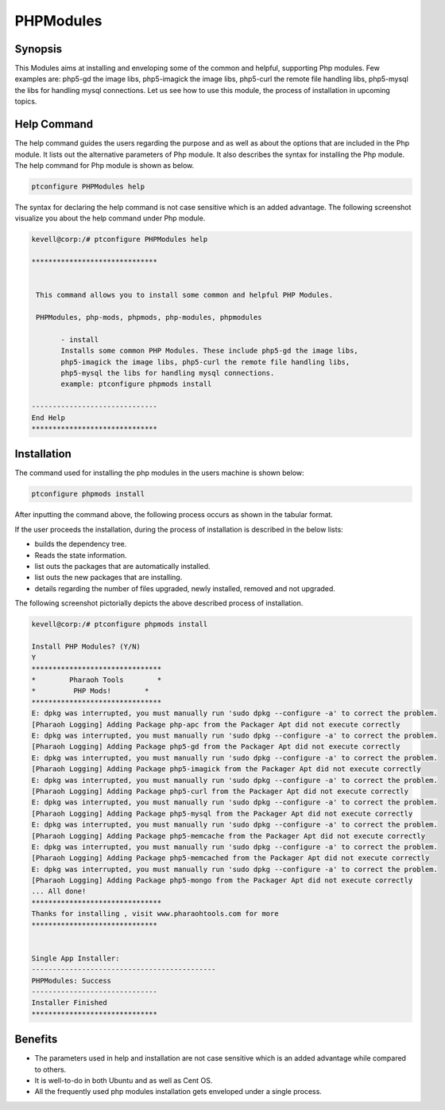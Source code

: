 ===========
PHPModules
===========

Synopsis
-------------

This Modules aims at installing and enveloping some of the common and helpful, supporting Php modules. Few examples are: php5-gd the image libs, php5-imagick the image libs, php5-curl the remote file handling libs, php5-mysql the libs for handling mysql connections. Let us see how to use this module, the process of installation in upcoming topics.

Help Command
----------------------

The help command guides the users regarding the purpose and as well as about the options that are included in the Php module. It lists out the alternative parameters of Php module. It also describes the syntax for installing the Php module. The help command for Php module is shown as below.

.. code-block:: bash
	
		ptconfigure PHPModules help

The syntax for declaring the help command is not case sensitive which is an added advantage. The following screenshot visualize you about the help command under Php module.


.. code-block:: bash

 kevell@corp:/# ptconfigure PHPModules help

 ******************************


  This command allows you to install some common and helpful PHP Modules.

  PHPModules, php-mods, phpmods, php-modules, phpmodules

        - install
        Installs some common PHP Modules. These include php5-gd the image libs,
        php5-imagick the image libs, php5-curl the remote file handling libs,
        php5-mysql the libs for handling mysql connections.
        example: ptconfigure phpmods install

 ------------------------------
 End Help
 ******************************


Installation
--------------

The command used for installing the php modules in the users machine is shown below:

.. code-block:: bash

		ptconfigure phpmods install

After inputting the command above, the following process occurs as shown in the tabular format.


.. cssclass:: table-bordered

 +---------------------------+------------------------------------+-------------+----------------------------------------------+
 | Parameters		     | Alternative Parameter	 	  | Options     | Comments				       |
 +===========================+====================================+=============+==============================================+
 |Install PHP Modules? (Y/N) | Instead of phpmods, we can use     | Y(Yes)	| If the user wish to proceed the installation |
 |			     | PHPModules, php-mods, php-modules, | 		| process they can input as Y. 		       |
 |			     | phpmodules also. 		  |		|					       |
 +---------------------------+------------------------------------+-------------+----------------------------------------------+
 |Install PHP Modules? (Y/N) | Instead of phpmods, we can use     | N(No)       | If the user wish to quit the installation    |
 |                           | PHPModules, php-mods, php-modules, |             | process they can input as N.                 |
 |                           | phpmodules also.|                  |             |                                              |
 +---------------------------+------------------------------------+-------------+----------------------------------------------+

If the user proceeds the installation, during the process of installation is described in the below lists:


* builds the dependency tree.
* Reads the state information.
* list outs the packages that are automatically installed.
* list outs the new packages that are installing.
* details regarding the number of files upgraded, newly installed, removed and not upgraded.



The following screenshot pictorially depicts the above described process of installation.

.. code-block:: bash


 kevell@corp:/# ptconfigure phpmods install
 
 Install PHP Modules? (Y/N) 
 Y
 *******************************
 *        Pharaoh Tools        *
 *         PHP Mods!        *
 *******************************
 E: dpkg was interrupted, you must manually run 'sudo dpkg --configure -a' to correct the problem. 
 [Pharaoh Logging] Adding Package php-apc from the Packager Apt did not execute correctly
 E: dpkg was interrupted, you must manually run 'sudo dpkg --configure -a' to correct the problem. 
 [Pharaoh Logging] Adding Package php5-gd from the Packager Apt did not execute correctly
 E: dpkg was interrupted, you must manually run 'sudo dpkg --configure -a' to correct the problem. 
 [Pharaoh Logging] Adding Package php5-imagick from the Packager Apt did not execute correctly
 E: dpkg was interrupted, you must manually run 'sudo dpkg --configure -a' to correct the problem. 
 [Pharaoh Logging] Adding Package php5-curl from the Packager Apt did not execute correctly
 E: dpkg was interrupted, you must manually run 'sudo dpkg --configure -a' to correct the problem. 
 [Pharaoh Logging] Adding Package php5-mysql from the Packager Apt did not execute correctly
 E: dpkg was interrupted, you must manually run 'sudo dpkg --configure -a' to correct the problem. 
 [Pharaoh Logging] Adding Package php5-memcache from the Packager Apt did not execute correctly
 E: dpkg was interrupted, you must manually run 'sudo dpkg --configure -a' to correct the problem. 
 [Pharaoh Logging] Adding Package php5-memcached from the Packager Apt did not execute correctly
 E: dpkg was interrupted, you must manually run 'sudo dpkg --configure -a' to correct the problem. 
 [Pharaoh Logging] Adding Package php5-mongo from the Packager Apt did not execute correctly
 ... All done!
 *******************************
 Thanks for installing , visit www.pharaohtools.com for more
 ******************************


 Single App Installer:
 --------------------------------------------
 PHPModules: Success
 ------------------------------
 Installer Finished
 ******************************



Benefits
------------

* The parameters used in help and installation are not case sensitive which is an added advantage while compared to others.
* It is well-to-do in both Ubuntu and as well as Cent OS.
* All the frequently used php modules installation gets enveloped under a single process.
